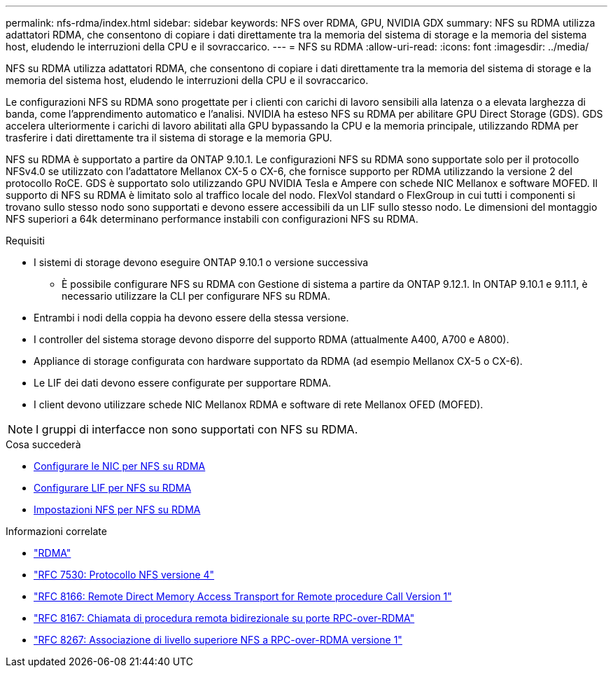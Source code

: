 ---
permalink: nfs-rdma/index.html 
sidebar: sidebar 
keywords: NFS over RDMA, GPU, NVIDIA GDX 
summary: NFS su RDMA utilizza adattatori RDMA, che consentono di copiare i dati direttamente tra la memoria del sistema di storage e la memoria del sistema host, eludendo le interruzioni della CPU e il sovraccarico. 
---
= NFS su RDMA
:allow-uri-read: 
:icons: font
:imagesdir: ../media/


[role="lead"]
NFS su RDMA utilizza adattatori RDMA, che consentono di copiare i dati direttamente tra la memoria del sistema di storage e la memoria del sistema host, eludendo le interruzioni della CPU e il sovraccarico.

Le configurazioni NFS su RDMA sono progettate per i clienti con carichi di lavoro sensibili alla latenza o a elevata larghezza di banda, come l'apprendimento automatico e l'analisi. NVIDIA ha esteso NFS su RDMA per abilitare GPU Direct Storage (GDS). GDS accelera ulteriormente i carichi di lavoro abilitati alla GPU bypassando la CPU e la memoria principale, utilizzando RDMA per trasferire i dati direttamente tra il sistema di storage e la memoria GPU.

NFS su RDMA è supportato a partire da ONTAP 9.10.1. Le configurazioni NFS su RDMA sono supportate solo per il protocollo NFSv4.0 se utilizzato con l'adattatore Mellanox CX-5 o CX-6, che fornisce supporto per RDMA utilizzando la versione 2 del protocollo RoCE. GDS è supportato solo utilizzando GPU NVIDIA Tesla e Ampere con schede NIC Mellanox e software MOFED. Il supporto di NFS su RDMA è limitato solo al traffico locale del nodo. FlexVol standard o FlexGroup in cui tutti i componenti si trovano sullo stesso nodo sono supportati e devono essere accessibili da un LIF sullo stesso nodo. Le dimensioni del montaggio NFS superiori a 64k determinano performance instabili con configurazioni NFS su RDMA.

.Requisiti
* I sistemi di storage devono eseguire ONTAP 9.10.1 o versione successiva
+
** È possibile configurare NFS su RDMA con Gestione di sistema a partire da ONTAP 9.12.1. In ONTAP 9.10.1 e 9.11.1, è necessario utilizzare la CLI per configurare NFS su RDMA.


* Entrambi i nodi della coppia ha devono essere della stessa versione.
* I controller del sistema storage devono disporre del supporto RDMA (attualmente A400, A700 e A800).
* Appliance di storage configurata con hardware supportato da RDMA (ad esempio Mellanox CX-5 o CX-6).
* Le LIF dei dati devono essere configurate per supportare RDMA.
* I client devono utilizzare schede NIC Mellanox RDMA e software di rete Mellanox OFED (MOFED).



NOTE: I gruppi di interfacce non sono supportati con NFS su RDMA.

.Cosa succederà
* xref:./configure-nics-task.adoc[Configurare le NIC per NFS su RDMA]
* xref:./configure-lifs-task.adoc[Configurare LIF per NFS su RDMA]
* xref:./configure-nfs-task.adoc[Impostazioni NFS per NFS su RDMA]


.Informazioni correlate
* link:../concepts/rdma-concept.html["RDMA"]
* link:https://datatracker.ietf.org/doc/html/rfc7530["RFC 7530: Protocollo NFS versione 4"]
* link:https://datatracker.ietf.org/doc/html/rfc8166["RFC 8166: Remote Direct Memory Access Transport for Remote procedure Call Version 1"]
* link:https://datatracker.ietf.org/doc/html/rfc8167["RFC 8167: Chiamata di procedura remota bidirezionale su porte RPC-over-RDMA"]
* link:https://datatracker.ietf.org/doc/html/rfc8267["RFC 8267: Associazione di livello superiore NFS a RPC-over-RDMA versione 1"]


